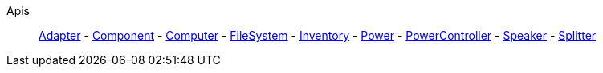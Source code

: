Apis::
+
====
xref:lua/api/Adapter.adoc[Adapter]
-
xref:lua/api/Component.adoc[Component]
-
xref:lua/api/Computer.adoc[Computer]
-
xref:lua/api/FileSystem.adoc[FileSystem]
-
xref:lua/api/Inventory.adoc[Inventory]
-
xref:lua/api/Power.adoc[Power]
-
xref:lua/api/PowerController.adoc[PowerController]
-
xref:lua/api/Speaker.adoc[Speaker]
-
xref:lua/api/Splitter.adoc[Splitter]
====